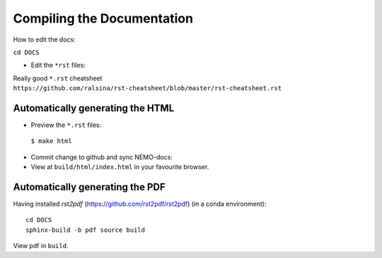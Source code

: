 ===========================
Compiling the Documentation
===========================

How to edit the docs:

``cd DOCS``

* Edit the ``*rst`` files:

Really good ``*.rst`` cheatsheet ``https://github.com/ralsina/rst-cheatsheet/blob/master/rst-cheatsheet.rst``

Automatically generating the HTML
=================================

* Preview the ``*.rst`` files:
 ``$ make html``
* Commit change to github and sync NEMO-docs:
* View at ``build/html/index.html`` in your favourite browser.

Automatically generating the PDF
================================

Having installed `rst2pdf` (https://github.com/rst2pdf/rst2pdf) (in a conda
environment)::

  cd DOCS
  sphinx-build -b pdf source build

View pdf in ``build``.
